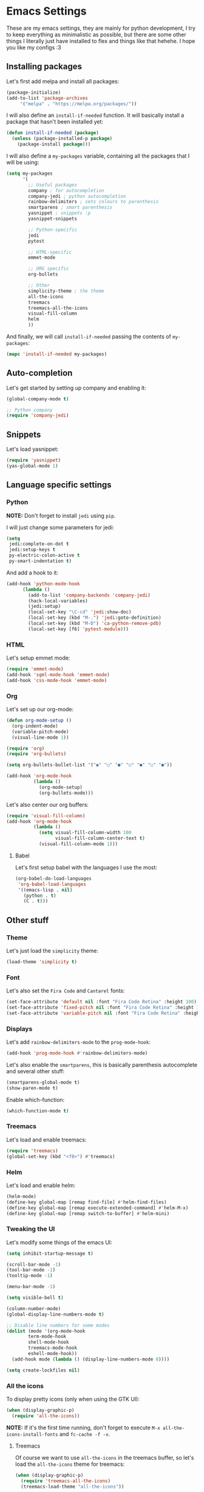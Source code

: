 * Emacs Settings

These are my emacs settings, they are mainly for python development, I try to
keep everything as minimalistic as possible, but there are some other things I
literally just have installed to flex and things like that hehehe. I hope you
like my configs :3

** Installing packages

Let's first add melpa and install all packages:

#+BEGIN_SRC emacs-lisp
    (package-initialize)
    (add-to-list 'package-archives
		 '("melpa" . "https://melpa.org/packages/"))
#+END_SRC

I will also define an =install-if-needed= function. It will basically install a
package that hasn't been installed yet:

#+BEGIN_SRC emacs-lisp
  (defun install-if-needed (package)
    (unless (package-installed-p package)
      (package-install package)))
#+END_SRC

I will also define a =my-packages= variable, containing all the packages that
I will be using:

#+BEGIN_SRC emacs-lisp
  (setq my-packages
        '(
          ;; Useful packages
          company ; for autocompletion
          company-jedi ; python autocompletion
          rainbow-delimiters ; sets colours to parenthesis
          smartparens ; smart parenthesis
          yasnippet ; snippets :p
          yasnippet-snippets

          ;; Python-specific
          jedi
          pytest

          ;; HTML-specific
          emmet-mode

          ;; ORG specific
          org-bullets

          ;; Other
          simplicity-theme ; the theme
          all-the-icons
          treemacs
          treemacs-all-the-icons
          visual-fill-column
          helm
          ))
#+END_SRC

And finally, we will call =install-if-needed= passing the contents of
=my-packages=:

#+BEGIN_SRC emacs-lisp
  (mapc 'install-if-needed my-packages)
#+END_SRC

** Auto-completion

Let's get started by setting up company and enabling it:

#+BEGIN_SRC emacs-lisp
  (global-company-mode t)

  ;; Python company
  (require 'company-jedi)
#+END_SRC

** Snippets

Let's load yasnippet:

#+BEGIN_SRC emacs-lisp
  (require 'yasnippet)
  (yas-global-mode 1)
#+END_SRC

** Language specific settings

*** Python

*NOTE:* Don't forget to install =jedi= using =pip=.

I will just change some parameters for jedi:

#+BEGIN_SRC emacs-lisp
  (setq
   jedi:complete-on-dot t
   jedi:setup-keys t
   py-electric-colon-active t
   py-smart-indentation t)
#+END_SRC

And add a hook to it:

#+BEGIN_SRC emacs-lisp
  (add-hook 'python-mode-hook
	    (lambda ()
	      (add-to-list 'company-backends 'company-jedi)
	      (hack-local-variables)
	      (jedi:setup)
	      (local-set-key "\C-cd" 'jedi:show-doc)
	      (local-set-key (kbd "M-.") 'jedi:goto-definition)
	      (local-set-key (kbd "M-D") 'ca-python-remove-pdb)
	      (local-set-key [f6] 'pytest-module)))
#+END_SRC

*** HTML

Let's setup emmet mode:

#+BEGIN_SRC emacs-lisp
  (require 'emmet-mode)
  (add-hook 'sgml-mode-hook 'emmet-mode)
  (add-hook 'css-mode-hook 'emmet-mode)
#+END_SRC

*** Org

Let's set up our org-mode:

#+BEGIN_SRC emacs-lisp
  (defun org-mode-setup ()
    (org-indent-mode)
    (variable-pitch-mode)
    (visual-line-mode 1))

  (require 'org)
  (require 'org-bullets)

  (setq org-bullets-bullet-list '("◉" "○" "●" "○" "●" "○" "●"))

  (add-hook 'org-mode-hook
            (lambda ()
              (org-mode-setup)
              (org-bullets-mode)))
#+END_SRC

Let's also center our org buffers:

#+BEGIN_SRC emacs-lisp
  (require 'visual-fill-column)
  (add-hook 'org-mode-hook
            (lambda ()
              (setq visual-fill-column-width 100
                    visual-fill-column-center-text t)
              (visual-fill-column-mode 1)))
#+END_SRC

**** Babel

Let's first setup babel with the languages I use the most:

#+BEGIN_SRC emacs-lisp
  (org-babel-do-load-languages
   'org-babel-load-languages
   '((emacs-lisp . nil)
     (python . t)
     (C . t)))
#+END_SRC

** Other stuff

*** Theme

Let's just load the =simplicity= theme:

#+BEGIN_SRC emacs-lisp
  (load-theme 'simplicity t)
#+END_SRC

*** Font

Let's also set the =Fira Code= and =Cantarel= fonts:

#+BEGIN_SRC emacs-lisp
  (set-face-attribute 'default nil :font "Fira Code Retina" :height 100)
  (set-face-attribute 'fixed-pitch nil :font "Fira Code Retina" :height 100)
  (set-face-attribute 'variable-pitch nil :font "Fira Code Retina" :height 100 :weight 'regular)
#+END_SRC

*** Displays

Let's add =rainbow-delimiters-mode= to the =prog-mode-hook=:

#+BEGIN_SRC emacs-lisp
  (add-hook 'prog-mode-hook #'rainbow-delimiters-mode)
#+END_SRC

Let's also enable the =smartparens=, this is basically parenthesis autocomplete
and several other stuff:

#+BEGIN_SRC emacs-lisp
  (smartparens-global-mode t)
  (show-paren-mode t)
#+END_SRC

Enable which-function:

#+BEGIN_SRC emacs-lisp
  (which-function-mode t)
#+END_SRC

*** Treemacs

Let's load and enable treemacs:

#+BEGIN_SRC emacs-lisp
  (require 'treemacs)
  (global-set-key (kbd "<f8>") #'treemacs)
#+END_SRC

*** Helm

Let's load and enable helm:

#+BEGIN_SRC emacs-lisp
  (helm-mode)
  (define-key global-map [remap find-file] #'helm-find-files)
  (define-key global-map [remap execute-extended-command] #'helm-M-x)
  (define-key global-map [remap switch-to-buffer] #'helm-mini)
#+END_SRC

*** Tweaking the UI

Let's modify some things of the emacs UI:

#+BEGIN_SRC emacs-lisp
  (setq inhibit-startup-message t)

  (scroll-bar-mode -1)
  (tool-bar-mode -1)
  (tooltip-mode -1)

  (menu-bar-mode -1)

  (setq visible-bell t)

  (column-number-mode)
  (global-display-line-numbers-mode t)

  ;; Disable line numbers for some modes
  (dolist (mode '(org-mode-hook
		  term-mode-hook
		  shell-mode-hook
		  treemacs-mode-hook
		  eshell-mode-hook))
    (add-hook mode (lambda () (display-line-numbers-mode 0))))

  (setq create-lockfiles nil)
#+END_SRC

*** All the icons

To display pretty icons (only when using the GTK UI):

#+BEGIN_SRC emacs-lisp
  (when (display-graphic-p)
    (require 'all-the-icons))
#+END_SRC

*NOTE:* If it's the first time running, don't forget to execute
=M-x all-the-icons-install-fonts= and =fc-cache -f -v=.

**** Treemacs

Of course we want to use =all-the-icons= in the treemacs buffer, so let's load
the =all-the-icons= theme for treemacs:

#+BEGIN_SRC emacs-lisp
  (when (display-graphic-p)
    (require 'treemacs-all-the-icons)
    (treemacs-load-theme "all-the-icons"))
#+END_SRC
